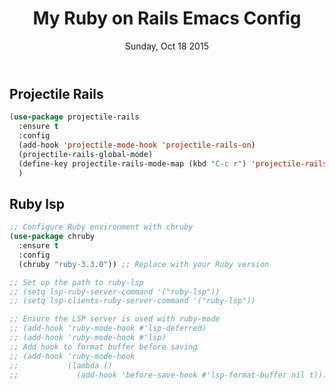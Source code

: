 #+TITLE: My Ruby on Rails Emacs Config
#+DATE: Sunday, Oct 18 2015
#+DESCRIPTION: Customised ruby on rails emacs config

** Projectile Rails
#+BEGIN_SRC emacs-lisp
  (use-package projectile-rails
    :ensure t
    :config
    (add-hook 'projectile-mode-hook 'projectile-rails-on)
    (projectile-rails-global-mode)
    (define-key projectile-rails-mode-map (kbd "C-c r") 'projectile-rails-command-map)
    )
#+END_SRC

** Ruby lsp
#+begin_src emacs-lisp
;; Configure Ruby environment with chruby
(use-package chruby
  :ensure t
  :config
  (chruby "ruby-3.3.0")) ;; Replace with your Ruby version

;; Set up the path to ruby-lsp
;; (setq lsp-ruby-server-command '("ruby-lsp"))
;; (setq lsp-clients-ruby-server-command '("ruby-lsp"))

;; Ensure the LSP server is used with ruby-mode
;; (add-hook 'ruby-mode-hook #'lsp-deferred)
;; (add-hook 'ruby-mode-hook #'lsp)
;; Add hook to format buffer before saving
;; (add-hook 'ruby-mode-hook
;;           (lambda ()
;;             (add-hook 'before-save-hook #'lsp-format-buffer nil t)))
#+end_src
